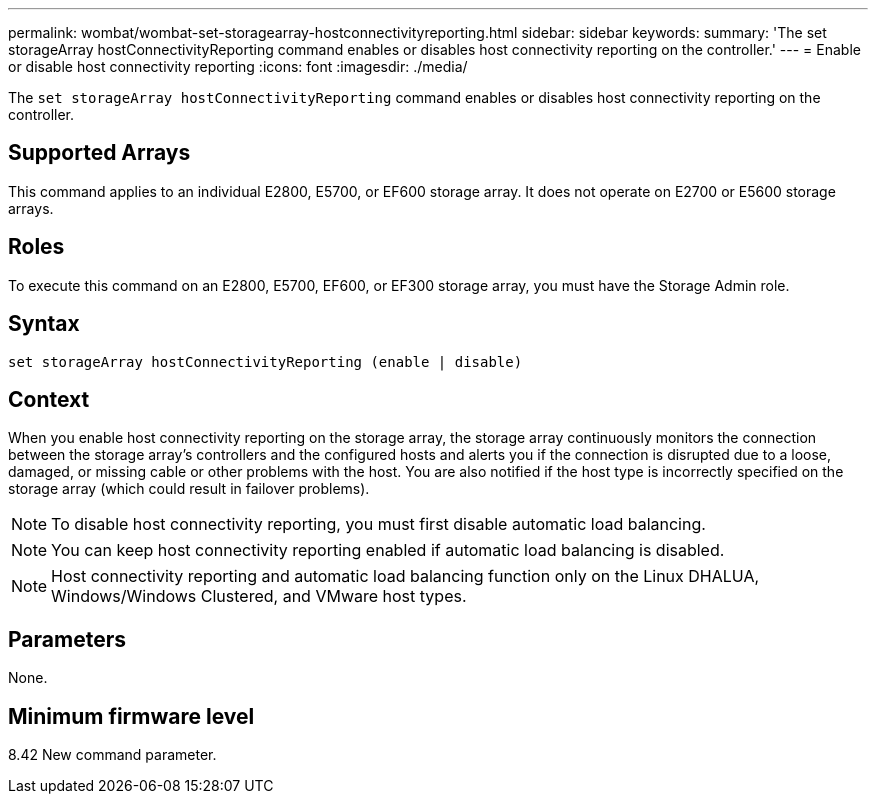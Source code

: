 ---
permalink: wombat/wombat-set-storagearray-hostconnectivityreporting.html
sidebar: sidebar
keywords: 
summary: 'The set storageArray hostConnectivityReporting command enables or disables host connectivity reporting on the controller.'
---
= Enable or disable host connectivity reporting
:icons: font
:imagesdir: ./media/

[.lead]
The `set storageArray hostConnectivityReporting` command enables or disables host connectivity reporting on the controller.

== Supported Arrays

This command applies to an individual E2800, E5700, or EF600 storage array. It does not operate on E2700 or E5600 storage arrays.

== Roles

To execute this command on an E2800, E5700, EF600, or EF300 storage array, you must have the Storage Admin role.

== Syntax

----
set storageArray hostConnectivityReporting (enable | disable)
----

== Context

When you enable host connectivity reporting on the storage array, the storage array continuously monitors the connection between the storage array's controllers and the configured hosts and alerts you if the connection is disrupted due to a loose, damaged, or missing cable or other problems with the host. You are also notified if the host type is incorrectly specified on the storage array (which could result in failover problems).

[NOTE]
====
To disable host connectivity reporting, you must first disable automatic load balancing.
====

[NOTE]
====
You can keep host connectivity reporting enabled if automatic load balancing is disabled.
====

[NOTE]
====
Host connectivity reporting and automatic load balancing function only on the Linux DHALUA, Windows/Windows Clustered, and VMware host types.
====

== Parameters

None.

== Minimum firmware level

8.42 New command parameter.
